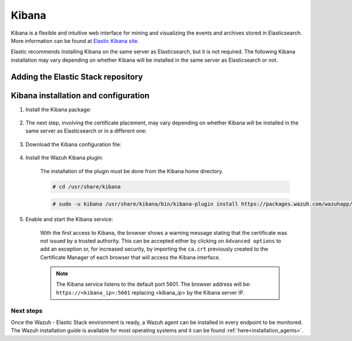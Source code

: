 .. Copyright (C) 2020 Wazuh, Inc.

.. meta:: :description: Learn how to install Elastic Stack for using Wazuh on Debian

.. _kibana:


Kibana
======

Kibana is a flexible and intuitive web interface for mining and visualizing the events and archives stored in Elasticsearch. More information can be found at `Elastic Kibana site <https://www.elastic.co/products/kibana>`_.

Elastic recommends installing Kibana on the same server as Elasticsearch, but it is not required. The following Kibana installation may vary depending on whether Kibana will be installed in the same server as Elasticsearch or not.

Adding the Elastic Stack repository
~~~~~~~~~~~~~~~~~~~~~~~~~~~~~~~~~~~

.. tabs::


  .. group-tab:: APT


    .. include:: ../../_templates/installations/elastic/deb/add_repository.rst



  .. group-tab:: Yum


    .. include:: ../../_templates/installations/elastic/yum/add_repository.rst



  .. group-tab:: ZYpp


    .. include:: ../../_templates/installations/elastic/zypp/add_repository.rst



Kibana installation and configuration
~~~~~~~~~~~~~~~~~~~~~~~~~~~~~~~~~~~~~

#. Install the Kibana package:

    .. tabs::

        .. group-tab:: APT


            .. include:: ../../_templates/installations/elastic/deb/install_kibana.rst



        .. group-tab:: Yum


            .. include:: ../../_templates/installations/elastic/yum/install_kibana.rst



        .. group-tab:: ZYpp


            .. include:: ../../_templates/installations/elastic/zypp/install_kibana.rst


#. The next step, involving the certificate placement, may vary depending on whether Kibana will be installed in the same server as Elasticsearch or in a different one:


    .. tabs::



        .. tab:: Same Elasticsearch server


            Copy the Elasticsearch certificates:

            .. include:: ../../_templates/installations/elastic/common/copy_certificates_kibana_elastic_server.rst



        .. tab:: Different Elasticsearch server


            .. include:: ../../_templates/installations/elastic/common/generate_new_kibana_certificates.rst



#. Download the Kibana configuration file:

    .. include:: ../../_templates/installations/elastic/common/configure_kibana.rst


#. Install the Wazuh Kibana plugin:

    The installation of the plugin must be done from the Kibana home directory.

    .. code-block:: console

        # cd /usr/share/kibana

    .. code-block:: console

        # sudo -u kibana /usr/share/kibana/bin/kibana-plugin install https://packages.wazuh.com/wazuhapp/wazuhapp-3.11.4_7.6.0.zip

#. Enable and start the Kibana service:

    .. include:: ../../_templates/installations/elastic/common/enable_kibana.rst

    With the first access to Kibana, the browser shows a warning message stating that the certificate was not issued by a trusted authority. This can be accepted either by clicking on ``Advanced options`` to add an exception or, for increased security, by importing the ``ca.crt`` previously created to the Certificate Manager of each browser that will access the Kibana interface.

    .. note:: The Kibana service listens to the default port 5601. The browser address will be: ``https://<kibana_ip>:5601`` replacing <kibana_ip> by the Kibana server IP.


Next steps
----------

Once the Wazuh - Elastic Stack environment is ready, a Wazuh agent can be installed in every endpoint to be monitored. The Wazuh installation guide is available for most operating systems and it can be found :ref:`here<installation_agents>`.
